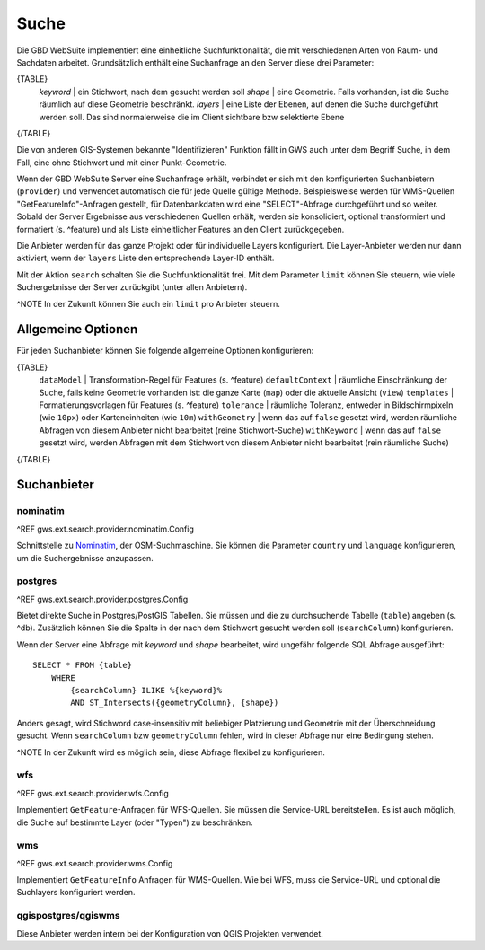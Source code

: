Suche
=====

Die GBD WebSuite implementiert eine einheitliche Suchfunktionalität, die mit verschiedenen Arten von Raum- und Sachdaten arbeitet. Grundsätzlich enthält eine Suchanfrage an den Server diese drei Parameter:

{TABLE}
    *keyword* | ein Stichwort, nach dem gesucht werden soll
    *shape* | eine Geometrie. Falls vorhanden, ist die Suche räumlich auf diese Geometrie beschränkt.
    *layers* | eine Liste der Ebenen, auf denen die Suche durchgeführt werden soll. Das sind normalerweise die im Client sichtbare bzw selektierte Ebene
{/TABLE}

Die von anderen GIS-Systemen bekannte "Identifizieren" Funktion fällt in GWS auch unter dem Begriff Suche, in dem Fall, eine ohne Stichwort und mit einer Punkt-Geometrie.

Wenn der GBD WebSuite Server eine Suchanfrage erhält, verbindet er sich mit den konfigurierten Suchanbietern (``provider``) und verwendet automatisch die für jede Quelle gültige Methode. Beispielsweise werden für WMS-Quellen "GetFeatureInfo"-Anfragen gestellt, für Datenbankdaten wird eine "SELECT"-Abfrage durchgeführt und so weiter. Sobald der Server Ergebnisse aus verschiedenen Quellen erhält, werden sie konsolidiert, optional transformiert und formatiert (s. ^feature) und als Liste einheitlicher Features an den Client zurückgegeben.

Die Anbieter werden für das ganze Projekt oder für individuelle Layers konfiguriert. Die Layer-Anbieter werden nur dann aktiviert, wenn der ``layers`` Liste den entsprechende Layer-ID enthält.

Mit der Aktion ``search`` schalten Sie die Suchfunktionalität frei. Mit dem Parameter ``limit`` können Sie steuern, wie viele Suchergebnisse der Server zurückgibt (unter allen Anbietern).

^NOTE In der Zukunft können Sie auch ein ``limit`` pro Anbieter steuern.

Allgemeine Optionen
-------------------

Für jeden Suchanbieter können Sie folgende allgemeine Optionen konfigurieren:

{TABLE}
    ``dataModel`` | Transformation-Regel für Features (s. ^feature)
    ``defaultContext`` |  räumliche Einschränkung der Suche, falls keine Geometrie vorhanden ist: die ganze Karte (``map``) oder die aktuelle Ansicht (``view``)
    ``templates`` | Formatierungsvorlagen für Features (s. ^feature)
    ``tolerance`` | räumliche Toleranz, entweder in Bildschirmpixeln (wie ``10px``) oder Karteneinheiten (wie ``10m``)
    ``withGeometry`` |  wenn das auf ``false`` gesetzt wird, werden räumliche Abfragen von diesem Anbieter nicht bearbeitet (reine Stichwort-Suche)
    ``withKeyword`` |  wenn das auf ``false`` gesetzt wird, werden Abfragen mit dem Stichwort von diesem Anbieter nicht bearbeitet (rein räumliche Suche)
{/TABLE}

Suchanbieter
------------

nominatim
~~~~~~~~~

^REF gws.ext.search.provider.nominatim.Config

Schnittstelle zu `Nominatim <https://nominatim.openstreetmap.org//>`_, der OSM-Suchmaschine. Sie können die Parameter ``country`` und ``language`` konfigurieren, um die Suchergebnisse anzupassen.

postgres
~~~~~~~~

^REF gws.ext.search.provider.postgres.Config

Bietet direkte Suche in Postgres/PostGIS Tabellen. Sie müssen und die zu durchsuchende Tabelle (``table``) angeben (s. ^db). Zusätzlich können Sie die Spalte in der nach dem Stichwort gesucht werden soll (``searchColumn``) konfigurieren.

Wenn der Server eine Abfrage mit *keyword* und *shape* bearbeitet, wird ungefähr folgende SQL Abfrage ausgeführt: ::

    SELECT * FROM {table}
        WHERE
            {searchColumn} ILIKE %{keyword}%
            AND ST_Intersects({geometryColumn}, {shape})

Anders gesagt, wird Stichword case-insensitiv mit beliebiger Platzierung und Geometrie mit der Überschneidung gesucht. Wenn ``searchColumn`` bzw ``geometryColumn`` fehlen, wird in dieser Abfrage nur eine Bedingung stehen.

^NOTE In der Zukunft wird es möglich sein, diese Abfrage flexibel zu konfigurieren.

wfs
~~~

^REF gws.ext.search.provider.wfs.Config

Implementiert ``GetFeature``-Anfragen für WFS-Quellen. Sie müssen die Service-URL bereitstellen. Es ist auch möglich, die Suche auf bestimmte Layer (oder "Typen") zu beschränken.

wms
~~~

^REF gws.ext.search.provider.wms.Config

Implementiert ``GetFeatureInfo`` Anfragen für WMS-Quellen. Wie bei WFS, muss die Service-URL und optional die Suchlayers konfiguriert werden.

qgispostgres/qgiswms
~~~~~~~~~~~~~~~~~~~~

Diese Anbieter werden intern bei der Konfiguration von QGIS Projekten verwendet.
